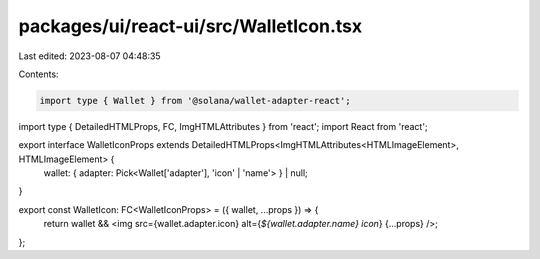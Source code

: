 packages/ui/react-ui/src/WalletIcon.tsx
=======================================

Last edited: 2023-08-07 04:48:35

Contents:

.. code-block:: tsx

    import type { Wallet } from '@solana/wallet-adapter-react';
import type { DetailedHTMLProps, FC, ImgHTMLAttributes } from 'react';
import React from 'react';

export interface WalletIconProps extends DetailedHTMLProps<ImgHTMLAttributes<HTMLImageElement>, HTMLImageElement> {
    wallet: { adapter: Pick<Wallet['adapter'], 'icon' | 'name'> } | null;
}

export const WalletIcon: FC<WalletIconProps> = ({ wallet, ...props }) => {
    return wallet && <img src={wallet.adapter.icon} alt={`${wallet.adapter.name} icon`} {...props} />;
};


